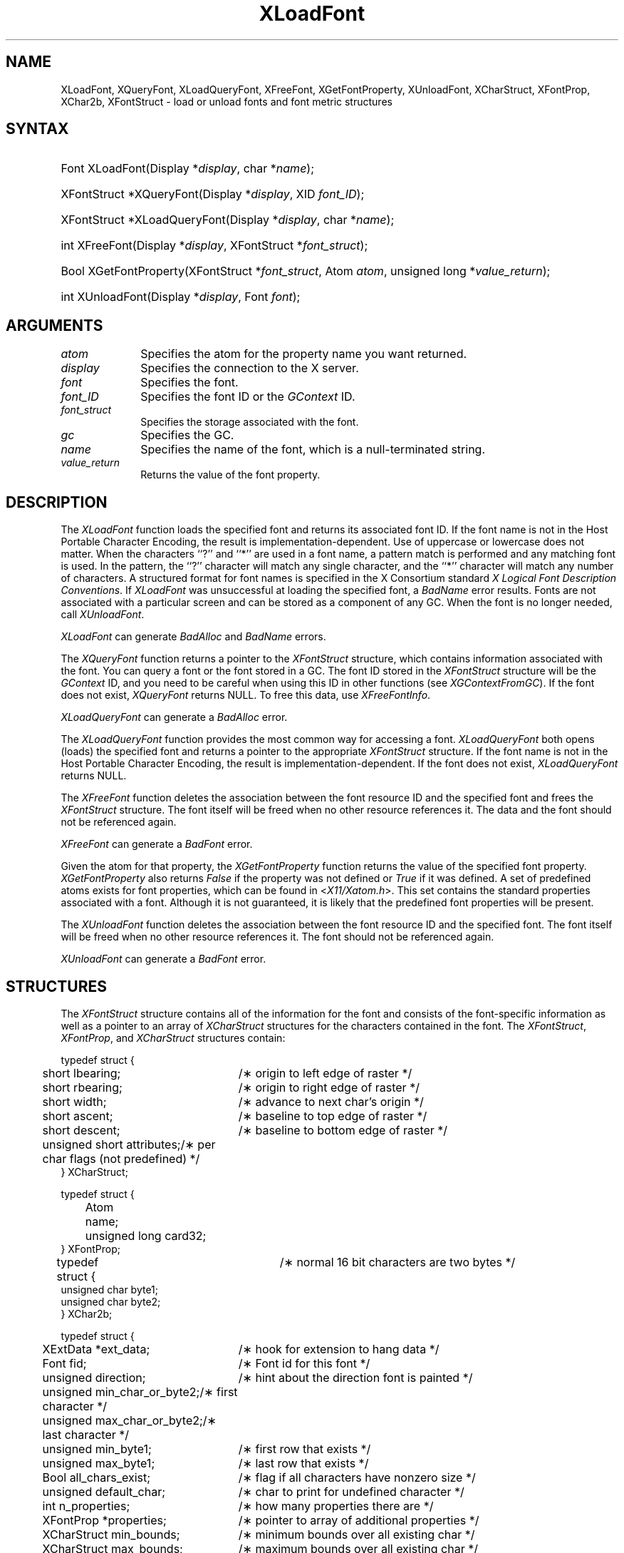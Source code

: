 .\" Copyright \(co 1985, 1986, 1987, 1988, 1989, 1990, 1991, 1994, 1996 X Consortium
.\"
.\" Permission is hereby granted, free of charge, to any person obtaining
.\" a copy of this software and associated documentation files (the
.\" "Software"), to deal in the Software without restriction, including
.\" without limitation the rights to use, copy, modify, merge, publish,
.\" distribute, sublicense, and/or sell copies of the Software, and to
.\" permit persons to whom the Software is furnished to do so, subject to
.\" the following conditions:
.\"
.\" The above copyright notice and this permission notice shall be included
.\" in all copies or substantial portions of the Software.
.\"
.\" THE SOFTWARE IS PROVIDED "AS IS", WITHOUT WARRANTY OF ANY KIND, EXPRESS
.\" OR IMPLIED, INCLUDING BUT NOT LIMITED TO THE WARRANTIES OF
.\" MERCHANTABILITY, FITNESS FOR A PARTICULAR PURPOSE AND NONINFRINGEMENT.
.\" IN NO EVENT SHALL THE X CONSORTIUM BE LIABLE FOR ANY CLAIM, DAMAGES OR
.\" OTHER LIABILITY, WHETHER IN AN ACTION OF CONTRACT, TORT OR OTHERWISE,
.\" ARISING FROM, OUT OF OR IN CONNECTION WITH THE SOFTWARE OR THE USE OR
.\" OTHER DEALINGS IN THE SOFTWARE.
.\"
.\" Except as contained in this notice, the name of the X Consortium shall
.\" not be used in advertising or otherwise to promote the sale, use or
.\" other dealings in this Software without prior written authorization
.\" from the X Consortium.
.\"
.\" Copyright \(co 1985, 1986, 1987, 1988, 1989, 1990, 1991 by
.\" Digital Equipment Corporation
.\"
.\" Portions Copyright \(co 1990, 1991 by
.\" Tektronix, Inc.
.\"
.\" Permission to use, copy, modify and distribute this documentation for
.\" any purpose and without fee is hereby granted, provided that the above
.\" copyright notice appears in all copies and that both that copyright notice
.\" and this permission notice appear in all copies, and that the names of
.\" Digital and Tektronix not be used in in advertising or publicity pertaining
.\" to this documentation without specific, written prior permission.
.\" Digital and Tektronix makes no representations about the suitability
.\" of this documentation for any purpose.
.\" It is provided ``as is'' without express or implied warranty.
.\" 
.\" $XFree86: xc/doc/man/X11/XLoadFont.man,v 1.4 2003/11/23 05:40:33 dawes Exp $
.\"
.ds xT X Toolkit Intrinsics \- C Language Interface
.ds xW Athena X Widgets \- C Language X Toolkit Interface
.ds xL Xlib \- C Language X Interface
.ds xC Inter-Client Communication Conventions Manual
.na
.de Ds
.nf
.\\$1D \\$2 \\$1
.ft 1
.\".ps \\n(PS
.\".if \\n(VS>=40 .vs \\n(VSu
.\".if \\n(VS<=39 .vs \\n(VSp
..
.de De
.ce 0
.if \\n(BD .DF
.nr BD 0
.in \\n(OIu
.if \\n(TM .ls 2
.sp \\n(DDu
.fi
..
.de FD
.LP
.KS
.TA .5i 3i
.ta .5i 3i
.nf
..
.de FN
.fi
.KE
.LP
..
.de IN		\" send an index entry to the stderr
..
.de C{
.KS
.nf
.D
.\"
.\"	choose appropriate monospace font
.\"	the imagen conditional, 480,
.\"	may be changed to L if LB is too
.\"	heavy for your eyes...
.\"
.ie "\\*(.T"480" .ft L
.el .ie "\\*(.T"300" .ft L
.el .ie "\\*(.T"202" .ft PO
.el .ie "\\*(.T"aps" .ft CW
.el .ft R
.ps \\n(PS
.ie \\n(VS>40 .vs \\n(VSu
.el .vs \\n(VSp
..
.de C}
.DE
.R
..
.de Pn
.ie t \\$1\fB\^\\$2\^\fR\\$3
.el \\$1\fI\^\\$2\^\fP\\$3
..
.de ZN
.ie t \fB\^\\$1\^\fR\\$2
.el \fI\^\\$1\^\fP\\$2
..
.de hN
.ie t <\fB\\$1\fR>\\$2
.el <\fI\\$1\fP>\\$2
..
.de NT
.ne 7
.ds NO Note
.if \\n(.$>$1 .if !'\\$2'C' .ds NO \\$2
.if \\n(.$ .if !'\\$1'C' .ds NO \\$1
.ie n .sp
.el .sp 10p
.TB
.ce
\\*(NO
.ie n .sp
.el .sp 5p
.if '\\$1'C' .ce 99
.if '\\$2'C' .ce 99
.in +5n
.ll -5n
.R
..
.		\" Note End -- doug kraft 3/85
.de NE
.ce 0
.in -5n
.ll +5n
.ie n .sp
.el .sp 10p
..
.ny0
.TH XLoadFont 3X11 __xorgversion__ "XLIB FUNCTIONS"
.SH NAME
XLoadFont, XQueryFont, XLoadQueryFont, XFreeFont, XGetFontProperty, XUnloadFont, XCharStruct, XFontProp, XChar2b, XFontStruct \- load or unload fonts and font metric structures
.SH SYNTAX
.HP
Font XLoadFont\^(\^Display *\fIdisplay\fP\^, char *\fIname\fP\^); 
.HP
XFontStruct *XQueryFont\^(\^Display *\fIdisplay\fP\^, XID \fIfont_ID\fP\^); 
.HP
XFontStruct *XLoadQueryFont\^(\^Display *\fIdisplay\fP\^, char
*\fIname\fP\^); 
.HP
int XFreeFont\^(\^Display *\fIdisplay\fP\^, XFontStruct *\fIfont_struct\fP\^);
.HP
Bool XGetFontProperty\^(\^XFontStruct *\fIfont_struct\fP\^, Atom \fIatom\fP\^,
unsigned long *\fIvalue_return\fP\^); 
.HP
int XUnloadFont\^(\^Display *\fIdisplay\fP\^, Font \fIfont\fP\^); 
.SH ARGUMENTS
.IP \fIatom\fP 1i
Specifies the atom for the property name you want returned.
.IP \fIdisplay\fP 1i
Specifies the connection to the X server.
.IP \fIfont\fP 1i
Specifies the font.
.IP \fIfont_ID\fP 1i
Specifies the font ID or the 
.ZN GContext
ID.
.IP \fIfont_struct\fP 1i
Specifies the storage associated with the font.
.IP \fIgc\fP 1i
Specifies the GC.
.IP \fIname\fP 1i
Specifies the name of the font,
which is a null-terminated string.
.IP \fIvalue_return\fP 1i
Returns the value of the font property.
.SH DESCRIPTION
The
.ZN XLoadFont
function loads the specified font and returns its associated font ID.
If the font name is not in the Host Portable Character Encoding,
the result is implementation-dependent.
Use of uppercase or lowercase does not matter.
When the characters ``?'' and ``*'' are used in a font name, a
pattern match is performed and any matching font is used.
In the pattern, 
the ``?'' character will match any single character, 
and the ``*'' character will match any number of characters.
A structured format for font names is specified in the X Consortium standard 
\fIX Logical Font Description Conventions\fP.
If 
.ZN XLoadFont
was unsuccessful at loading the specified font, 
a 
.ZN BadName 
error results.
Fonts are not associated with a particular screen 
and can be stored as a component
of any GC.
When the font is no longer needed, call 
.ZN XUnloadFont .
.LP
.ZN XLoadFont
can generate
.ZN BadAlloc 
and
.ZN BadName 
errors.
.LP
The
.ZN XQueryFont
function returns a pointer to the
.ZN XFontStruct
structure, which contains information associated with the font.
You can query a font or the font stored in a GC.
The font ID stored in the 
.ZN XFontStruct
structure will be the 
.ZN GContext 
ID, and you need to be careful when using this ID in other functions
(see
.ZN XGContextFromGC ).
If the font does not exist,
.ZN XQueryFont
returns NULL.
To free this data, use
.ZN XFreeFontInfo .
.LP
.ZN XLoadQueryFont
can generate a
.ZN BadAlloc 
error.
.LP
The
.ZN XLoadQueryFont
function provides the most common way for accessing a font.
.ZN XLoadQueryFont
both opens (loads) the specified font and returns a pointer to the
appropriate
.ZN XFontStruct
structure.
If the font name is not in the Host Portable Character Encoding,
the result is implementation-dependent.
If the font does not exist,
.ZN XLoadQueryFont
returns NULL.
.LP
The
.ZN XFreeFont
function deletes the association between the font resource ID and the specified 
font and frees the
.ZN XFontStruct
structure.
The font itself will be freed when no other resource references it.
The data and the font should not be referenced again.
.LP
.ZN XFreeFont
can generate a
.ZN BadFont 
error.
.LP
Given the atom for that property,
the
.ZN XGetFontProperty
function returns the value of the specified font property. 
.ZN XGetFontProperty
also returns 
.ZN False
if the property was not defined or 
.ZN True
if it was defined.
A set of predefined atoms exists for font properties,
which can be found in
.hN X11/Xatom.h .
This set contains the standard properties associated with
a font.
Although it is not guaranteed,
it is likely that the predefined font properties will be present.
.LP
The
.ZN XUnloadFont
function deletes the association between the font resource ID and the specified font.
The font itself will be freed when no other resource references it.
The font should not be referenced again.
.LP
.ZN XUnloadFont
can generate a
.ZN BadFont 
error.
.SH STRUCTURES
The
.ZN XFontStruct
structure contains all of the information for the font
and consists of the font-specific information as well as
a pointer to an array of
.ZN XCharStruct
structures for the
characters contained in the font.
The
.ZN XFontStruct ,
.ZN XFontProp ,
and
.ZN XCharStruct
structures contain:
.LP
.IN "XCharStruct" "" "@DEF@"
.Ds 0
.TA .5i 3i
.ta .5i 3i
typedef struct {
	short lbearing;	/\(** origin to left edge of raster */
	short rbearing;	/\(** origin to right edge of raster */
	short width;	/\(** advance to next char's origin */
	short ascent;	/\(** baseline to top edge of raster */
	short descent;	/\(** baseline to bottom edge of raster */
	unsigned short attributes;	/\(** per char flags (not predefined) */
} XCharStruct;
.De
.LP
.IN "XFontProp" "" "@DEF@"
.Ds 0
.TA .5i 1i 3i
.ta .5i 1i 3i
typedef struct {
	Atom	name;
	unsigned long card32;
} XFontProp;
.De
.LP
.IN "XChar2b" "" "@DEF@"
.Ds 0
.TA .5i 3i
.ta .5i 3i
typedef struct {	/\(** normal 16 bit characters are two bytes */
    unsigned char byte1;
    unsigned char byte2;
} XChar2b;
.De
.LP
.IN "XFontStruct" "" "@DEF@"
.Ds 0
.TA .5i 3i
.ta .5i 3i
typedef struct {
	XExtData *ext_data;	/\(** hook for extension to hang data */
	Font fid;	/\(** Font id for this font */
	unsigned direction;	/\(** hint about the direction font is painted */
	unsigned min_char_or_byte2;	/\(** first character */
	unsigned max_char_or_byte2;	/\(** last character */
	unsigned min_byte1;	/\(** first row that exists */
	unsigned max_byte1;	/\(** last row that exists */
	Bool all_chars_exist;	/\(** flag if all characters have nonzero size */
	unsigned default_char;	/\(** char to print for undefined character */
	int n_properties;	/\(** how many properties there are */
	XFontProp *properties;	/\(** pointer to array of additional properties */
	XCharStruct min_bounds;	/\(** minimum bounds over all existing char */
	XCharStruct max_bounds;	/\(** maximum bounds over all existing char */
	XCharStruct *per_char;	/\(** first_char to last_char information */
	int ascent;	/\(** logical extent above baseline for spacing */
	int descent;	/\(** logical decent below baseline for spacing */
} XFontStruct;
.De
.LP
X supports single byte/character, two bytes/character matrix,
and 16-bit character text operations.
Note that any of these forms can be used with a font, but a
single byte/character text request can only specify a single byte
(that is, the first row of a 2-byte font).
You should view 2-byte fonts as a two-dimensional matrix of defined
characters: byte1 specifies the range of defined rows and
byte2 defines the range of defined columns of the font.
Single byte/character fonts have one row defined, and the byte2 range
specified in the structure defines a range of characters.
.LP
The bounding box of a character is defined by the 
.ZN XCharStruct 
of that character.
When characters are absent from a font,
the default_char is used.
When fonts have all characters of the same size,
only the information in the
.ZN XFontStruct
min and max bounds are used.
.LP
The members of the 
.ZN XFontStruct 
have the following semantics:
.IP \(bu 5
The direction member can be either 
.ZN FontLeftToRight 
or 
.ZN FontRightToLeft . 
It is just a hint as to whether most 
.ZN XCharStruct 
elements 
have a positive 
.Pn ( FontLeftToRight ) 
or a negative 
.Pn ( FontRightToLeft )
character width 
metric.
The core protocol defines no support for vertical text.
.IP \(bu 5
If the min_byte1 and max_byte1 members are both zero, min_char_or_byte2
specifies the linear character index corresponding to the first element
of the per_char array, and max_char_or_byte2 specifies the linear character
index of the last element.
.IP
If either min_byte1 or max_byte1 are nonzero, both
min_char_or_byte2 and max_char_or_byte2 are less than 256, 
and the 2-byte character index values corresponding to the
per_char array element N (counting from 0) are:
.IP
.nf
	byte1 = N/D + min_byte1
.br
	byte2 = N\\D + min_char_or_byte2
.IP
.fi
where:
.IP
.nf
        D = max_char_or_byte2 \- min_char_or_byte2 + 1
        / = integer division
        \\ = integer modulus
.fi
.IP \(bu 5
If the per_char pointer is NULL, 
all glyphs between the first and last character indexes
inclusive have the same information,
as given by both min_bounds and max_bounds.
.IP \(bu 5
If all_chars_exist is 
.ZN True ,
all characters in the per_char array have nonzero bounding boxes.
.IP \(bu 5
The default_char member specifies the character that will be used when an
undefined or nonexistent character is printed.  
The default_char is a 16-bit character (not a 2-byte character).
For a font using 2-byte matrix format, 
the default_char has byte1 in the most-significant byte
and byte2 in the least significant byte.
If the default_char itself specifies an undefined or nonexistent character, 
no printing is performed for an undefined or nonexistent character.
.IP \(bu 5
The min_bounds and max_bounds members contain the most extreme values of
each individual 
.ZN XCharStruct 
component over all elements of this array
(and ignore nonexistent characters).
The bounding box of the font (the smallest
rectangle enclosing the shape obtained by superimposing all of the
characters at the same origin [x,y]) has its upper-left coordinate at:
.Ds
	[x + min_bounds.lbearing, y \- max_bounds.ascent]
.De
.IP
Its width is:
.Ds
	max_bounds.rbearing \- min_bounds.lbearing
.De
.IP
Its height is:
.Ds
	max_bounds.ascent + max_bounds.descent
.De
.IP \(bu 5
The ascent member is the logical extent of the font above the baseline that is
used for determining line spacing.
Specific characters may extend beyond
this.
.IP \(bu 5
The descent member is the logical extent of the font at or below the
baseline that is used for determining line spacing.
Specific characters may extend beyond this.
.IP \(bu 5
If the baseline is at Y-coordinate y,
the logical extent of the font is inclusive between the Y-coordinate 
values (y \- font.ascent) and (y + font.descent \- 1).
Typically,
the minimum interline spacing between rows of text is given
by ascent + descent.
.LP
For a character origin at [x,y],
the bounding box of a character (that is, 
the smallest rectangle that encloses the character's shape)
described in terms of 
.ZN XCharStruct 
components is a rectangle with its upper-left corner at:
.LP
.Ds
[x + lbearing, y \- ascent]
.De
.LP
Its width is:
.LP
.Ds
rbearing \- lbearing
.De
.LP
Its height is:
.LP
.Ds
ascent + descent
.De
.LP
The origin for the next character is defined to be:
.LP
.Ds
[x + width, y]
.De
.LP
The lbearing member defines the extent of the left edge of the character ink
from the origin.
The rbearing member defines the extent of the right edge of the character ink
from the origin.
The ascent member defines the extent of the top edge of the character ink
from the origin.
The descent member defines the extent of the bottom edge of the character ink
from the origin.
The width member defines the logical width of the character.
.SH DIAGNOSTICS
.TP 1i
.ZN BadAlloc
The server failed to allocate the requested resource or server memory.
.TP 1i
.ZN BadFont
A value for a Font or GContext argument does not name a defined Font.
.TP 1i
.ZN BadName
A font or color of the specified name does not exist.
.SH "SEE ALSO"
XCreateGC(3X11),
XListFonts(3X11),
XSetFontPath(3X11)
.br
\fI\*(xL\fP
